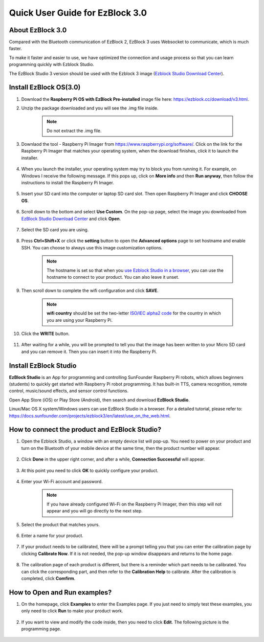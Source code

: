 .. _quick_guide_3.0:

Quick User Guide for EzBlock 3.0
=====================================

About EzBlock 3.0
----------------------

Compared with the Bluetooth communication of EzBlock 2, EzBlock 3 uses Websocket to communicate, which is much faster.

To make it faster and easier to use, we have optimized the connection and usage process so that you can learn programming quickly with Ezblock Studio.

The EzBlock Studio 3 version should be used with the Ezblock 3 image (`Ezblock Studio Download Center <http://ezblock.cc/download/v3.html>`_).

.. .. note::
..     EzBlock Studio has been updated to version 3.1, it is recommended to update to the new version, for a detailed tutorial please refer to: :ref:`quick_guide_3.1`.

.. _ezblock_os_3.0:

Install EzBlock OS(3.0)
-----------------------------------------

#. Download the **Raspberry Pi OS with EzBlock Pre-installed** image file here: https://ezblock.cc/download/v3.html.

#. Unzip the package downloaded and you will see the .img file inside.

    .. note::
        Do not extract the .img file.


#. Downlaod the tool - Raspberry Pi Imager from https://www.raspberrypi.org/software/. Click on the link for the Raspberry Pi Imager that matches your operating system, when the download finishes, click it to launch the installer.

    .. image:: img/image11.png
        :align: center

#. When you launch the installer, your operating system may try to block you from running it. For example, on Windows I receive the following message. If this pops up, click on **More info** and then **Run anyway**, then follow the instructions to install the Raspberry Pi Imager.
    
    .. image:: img/image12.png
        :align: center

#. Insert your SD card into the computer or laptop SD card slot. Then open Raspberry Pi Imager and click **CHOOSE OS**.

    .. image:: img/choose_os.png
        :align: center
#. Scroll down to the bottom and select **Use Custom**. On the pop-up page, select the image you downloaded from `EzBlock Studio Download Center <http://ezblock.cc/download/v3.html>`_ and click **Open**.
        
    .. image:: img/use_custom.png
        :align: center

#. Select the SD card you are using.
        
    .. image:: img/image14.png
            :align: center

#. Press **Ctrl+Shift+X** or click the **setting** button to open the **Advanced options** page to set hostname and enable SSH. You can choose to always use this image customization options.

    .. note::
        The hostname is set so that when you `use Ezblock Studio in a browser <https://docs.sunfounder.com/projects/ezblock3/en/latest/use_on_the_web.html>`_, you can use the hostname to connect to your product. You can also leave it unset.

    .. image:: img/configure.png
        :align: center

#. Then scroll down to complete the wifi configuration and click **SAVE**.

    .. note::

        **wifi country** should be set the two-letter `ISO/IEC alpha2 code <https://en.wikipedia.org/wiki/ISO_3166-1_alpha-2#Officially_assigned_code_elements>`_ for the country in which you are using your Raspberry Pi.

    .. image:: img/image16.png
        :align: center

#. Click the **WRITE** button.

    .. image:: img/image17.png
        :align: center


#. After waiting for a while, you will be prompted to tell you that the image has been written to your Micro SD card and you can remove it. Then you can insert it into the Raspberry Pi.

    .. image:: img/burning2.png
        :align: center

Install EzBlock Studio
-------------------------------

**EzBlock Studio** is an App for programming and controlling SunFounder Raspberry Pi robots, which allows beginners (students) to quickly get started with Raspberry Pi robot programming. It has built-in TTS, camera recognition, remote control, music/sound effects, and sensor control functions.

Open App Store (iOS) or Play Store (Android), then search and download **EzBlock Studio**.

Linux/Mac OS X system/Windows users can use EzBlock Studio in a browser. For a detailed tutorial, please refer to: https://docs.sunfounder.com/projects/ezblock3/en/latest/use_on_the_web.html.

.. image:: img/IMG_0407.PNG
    :align: center


How to connect the product and EzBlock Studio?
------------------------------------------------------
1. Open the Ezblock Studio, a window with an empty device list will pop-up. You need to power on your product and turn on the Bluetooth of your mobile device at the same time, then the product number will appear.

    .. image:: img/imgIMG_0388.PNG
        :align: center

#. Click **Done** in the upper right corner, and after a while, **Connection Successful** will appear.

    .. image:: img/imgIMG_0391.PNG
        :align: center

#. At this point you need to click **OK** to quickly configure your product.

    .. image:: img/imgIMG_0395.PNG
        :align: center

#. Enter your Wi-Fi account and password.

    .. note::

        If you have already configured Wi-Fi on the Raspberry Pi Imager, then this step will not appear and you will go directly to the next step.

    .. image:: img/imgIMG_0396.PNG
        :align: center

#. Select the product that matches yours.

    .. image:: img/imgIMG_0398.PNG
        :align: center

#. Enter a name for your product.

    .. image:: img/imgIMG_0399.PNG
        :align: center

#. If your product needs to be calibrated, there will be a prompt telling you that you can enter the calibration page by clicking **Calibrate Now**. If it is not needed, the pop-up window disappears and returns to the home page.

    .. image:: img/imgIMG_0401.PNG
        :align: center

#. The calibration page of each product is different, but there is a reminder which part needs to be calibrated. You can click the corresponding part, and then refer to the **Calibration Help** to calibrate. After the calibration is completed, click **Comfirm**.

    .. image:: img/imgIMG_0403.PNG
        :align: center

How to Open and Run examples?
-----------------------------------
1. On the homepage, click **Examples** to enter the Examples page. If you just need to simply test these examples, you only need to click **Run** to make your product work.

    .. image:: img/imgIMG_0392.PNG
        :align: center

#. If you want to view and modify the code inside, then you need to click **Edit**. The following picture is the programming page.

    .. image:: img/imgIMG_0393.PNG
        :align: center
